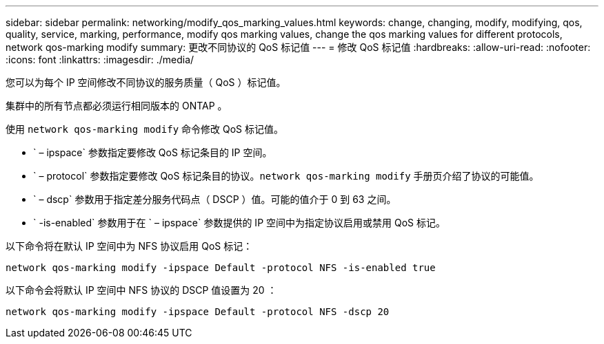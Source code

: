 ---
sidebar: sidebar 
permalink: networking/modify_qos_marking_values.html 
keywords: change, changing, modify, modifying, qos, quality, service, marking, performance, modify qos marking values, change the qos marking values for different protocols, network qos-marking modify 
summary: 更改不同协议的 QoS 标记值 
---
= 修改 QoS 标记值
:hardbreaks:
:allow-uri-read: 
:nofooter: 
:icons: font
:linkattrs: 
:imagesdir: ./media/


[role="lead"]
您可以为每个 IP 空间修改不同协议的服务质量（ QoS ）标记值。

集群中的所有节点都必须运行相同版本的 ONTAP 。

使用 `network qos-marking modify` 命令修改 QoS 标记值。

* ` – ipspace` 参数指定要修改 QoS 标记条目的 IP 空间。
* ` – protocol` 参数指定要修改 QoS 标记条目的协议。`network qos-marking modify` 手册页介绍了协议的可能值。
* ` – dscp` 参数用于指定差分服务代码点（ DSCP ）值。可能的值介于 0 到 63 之间。
* ` -is-enabled` 参数用于在 ` – ipspace` 参数提供的 IP 空间中为指定协议启用或禁用 QoS 标记。


以下命令将在默认 IP 空间中为 NFS 协议启用 QoS 标记：

....
network qos-marking modify -ipspace Default -protocol NFS -is-enabled true
....
以下命令会将默认 IP 空间中 NFS 协议的 DSCP 值设置为 20 ：

....
network qos-marking modify -ipspace Default -protocol NFS -dscp 20
....